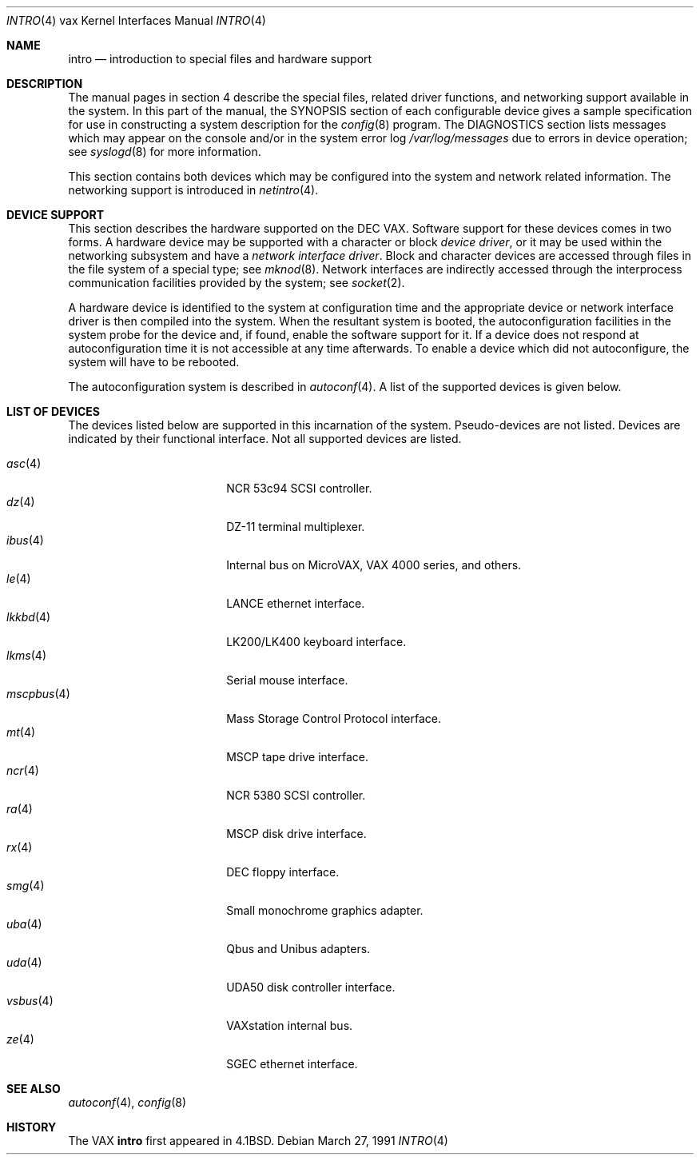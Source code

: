 .\"	$OpenBSD: intro.4,v 1.16 2003/03/06 22:27:02 jason Exp $
.\"	$NetBSD: intro.4,v 1.3 1996/03/03 17:13:44 thorpej Exp $
.\"
.\" Copyright (c) 1980, 1991 Regents of the University of California.
.\" All rights reserved.
.\"
.\" Redistribution and use in source and binary forms, with or without
.\" modification, are permitted provided that the following conditions
.\" are met:
.\" 1. Redistributions of source code must retain the above copyright
.\"    notice, this list of conditions and the following disclaimer.
.\" 2. Redistributions in binary form must reproduce the above copyright
.\"    notice, this list of conditions and the following disclaimer in the
.\"    documentation and/or other materials provided with the distribution.
.\" 3. All advertising materials mentioning features or use of this software
.\"    must display the following acknowledgement:
.\"	This product includes software developed by the University of
.\"	California, Berkeley and its contributors.
.\" 4. Neither the name of the University nor the names of its contributors
.\"    may be used to endorse or promote products derived from this software
.\"    without specific prior written permission.
.\"
.\" THIS SOFTWARE IS PROVIDED BY THE REGENTS AND CONTRIBUTORS ``AS IS'' AND
.\" ANY EXPRESS OR IMPLIED WARRANTIES, INCLUDING, BUT NOT LIMITED TO, THE
.\" IMPLIED WARRANTIES OF MERCHANTABILITY AND FITNESS FOR A PARTICULAR PURPOSE
.\" ARE DISCLAIMED.  IN NO EVENT SHALL THE REGENTS OR CONTRIBUTORS BE LIABLE
.\" FOR ANY DIRECT, INDIRECT, INCIDENTAL, SPECIAL, EXEMPLARY, OR CONSEQUENTIAL
.\" DAMAGES (INCLUDING, BUT NOT LIMITED TO, PROCUREMENT OF SUBSTITUTE GOODS
.\" OR SERVICES; LOSS OF USE, DATA, OR PROFITS; OR BUSINESS INTERRUPTION)
.\" HOWEVER CAUSED AND ON ANY THEORY OF LIABILITY, WHETHER IN CONTRACT, STRICT
.\" LIABILITY, OR TORT (INCLUDING NEGLIGENCE OR OTHERWISE) ARISING IN ANY WAY
.\" OUT OF THE USE OF THIS SOFTWARE, EVEN IF ADVISED OF THE POSSIBILITY OF
.\" SUCH DAMAGE.
.\"
.\"     from: @(#)intro.4	6.6 (Berkeley) 3/27/91
.\"
.Dd March 27, 1991
.Dt INTRO 4 vax
.Os
.Sh NAME
.Nm intro
.Nd introduction to special files and hardware support
.Sh DESCRIPTION
The manual pages in section 4 describe the special files, 
related driver functions, and networking support
available in the system.
In this part of the manual, the
.Tn SYNOPSIS
section of
each configurable device gives a sample specification
for use in constructing a system description for the
.Xr config 8
program.
The
.Tn DIAGNOSTICS
section lists messages which may appear on the console
and/or in the system error log
.Pa /var/log/messages
due to errors in device operation;
see
.Xr syslogd 8
for more information.
.Pp
This section contains both devices
which may be configured into the system
and network related information.
The networking support is introduced in
.Xr netintro 4 .
.Sh DEVICE SUPPORT
This section describes the hardware supported on the
.Tn DEC
.Tn VAX .
Software support for these devices comes in two forms.
A hardware device may be supported with a character or block
.Em device driver ,
or it may be used within the networking subsystem and have a
.Em network interface driver .
Block and character devices are accessed through files in the file
system of a special type; see
.Xr mknod 8 .
Network interfaces are indirectly accessed through the interprocess
communication facilities provided by the system; see
.Xr socket 2 .
.Pp
A hardware device is identified to the system at configuration time
and the appropriate device or network interface driver is then compiled
into the system.
When the resultant system is booted, the autoconfiguration facilities
in the system probe for the device and, if found, enable the software
support for it.
If a device does not respond at autoconfiguration
time it is not accessible at any time afterwards.
To enable a device which did not autoconfigure,
the system will have to be rebooted.
.Pp
The autoconfiguration system is described in
.Xr autoconf 4 .
A list of the supported devices is given below.
.Sh LIST OF DEVICES
The devices listed below are supported in this incarnation of
the system.
Pseudo-devices are not listed.
Devices are indicated by their functional interface.
Not all supported devices are listed.
.Pp
.Bl -tag -width mscpbus(4) -compact -offset indent
.It Xr asc 4
NCR 53c94 SCSI controller.
.It Xr dz 4
DZ-11 terminal multiplexer.
.It Xr ibus 4
Internal bus on MicroVAX, VAX 4000 series, and others.
.It Xr le 4
LANCE ethernet interface.
.It Xr lkkbd 4
LK200/LK400 keyboard interface.
.It Xr lkms 4
Serial mouse interface.
.It Xr mscpbus 4
Mass Storage Control Protocol interface.
.It Xr mt 4
MSCP tape drive interface.
.It Xr ncr 4
NCR 5380 SCSI controller.
.It Xr ra 4
MSCP disk drive interface.
.It Xr rx 4
DEC floppy interface.
.It Xr smg 4
Small monochrome graphics adapter.
.It Xr uba 4
Qbus and Unibus adapters.
.It Xr uda 4
UDA50 disk controller interface.
.It Xr vsbus 4
VAXstation internal bus.
.It Xr ze 4
SGEC ethernet interface.
.El
.Sh SEE ALSO
.Xr autoconf 4 ,
.Xr config 8
.Sh HISTORY
The
.Tn VAX
.Nm intro
first appeared in
.Bx 4.1 .
